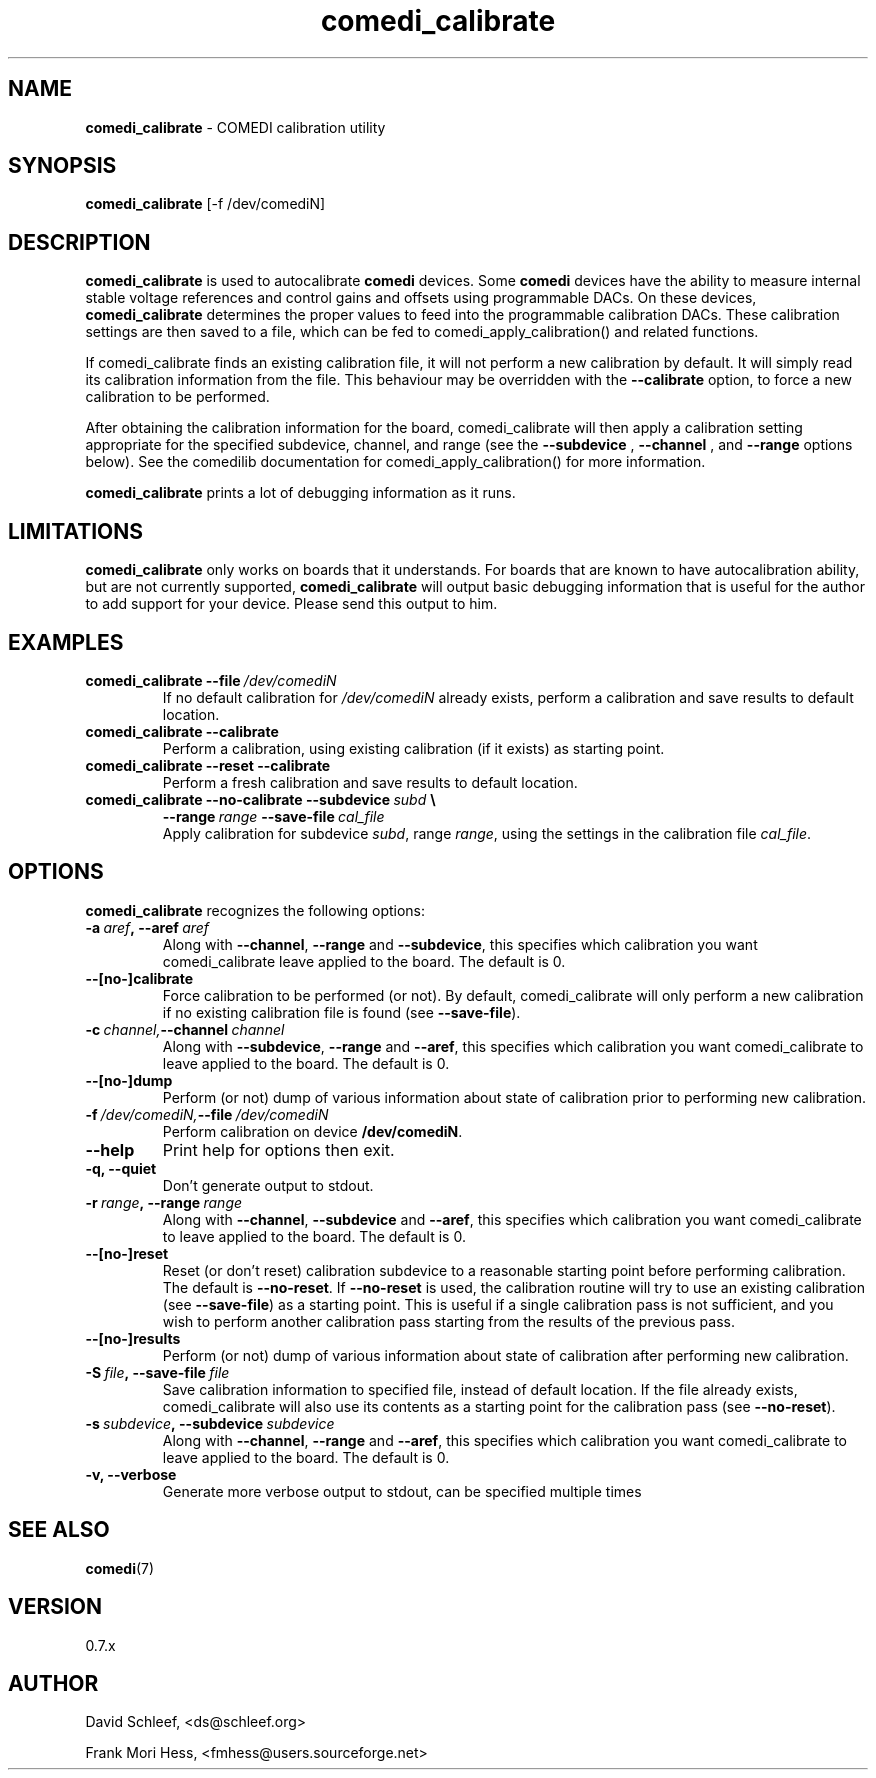 .TH comedi_calibrate 8 ""
.SH NAME
\fBcomedi_calibrate\fR - COMEDI calibration utility
.SH SYNOPSIS
\fBcomedi_calibrate\fR [-f /dev/comediN]
.br
.SH DESCRIPTION
\fBcomedi_calibrate\fR is used to autocalibrate \fBcomedi\fR
devices.  Some \fBcomedi\fR devices have the ability to
measure internal stable voltage references and control
gains and offsets using programmable DACs.  On these devices,
\fBcomedi_calibrate\fR determines the proper values to
feed into the programmable calibration
DACs.  These calibration settings are then
saved to a file, which can be fed to comedi_apply_calibration()
and related functions.

If comedi_calibrate finds an existing calibration file, it
will not perform a new calibration by default.  It will
simply read its calibration information from the file.
This behaviour
may be overridden with the
.B \-\-calibrate
option, to force a new calibration to be performed.

After obtaining the calibration information for the board,
comedi_calibrate will then apply a calibration setting
appropriate for the specified subdevice, channel, and
range (see the
.B \-\-subdevice
,
.B \-\-channel
, and
.B \-\-range
options below).  See the comedilib documentation for
comedi_apply_calibration() for more information.

\fBcomedi_calibrate\fR prints a lot of debugging information
as it runs.

.SH LIMITATIONS

\fBcomedi_calibrate\fR only works on boards that it understands.
For boards that are known to have autocalibration ability,
but are not currently supported, \fBcomedi_calibrate\fR will
output basic debugging information that is useful for
the author to add support for your device.  Please send this
output to him.

.SH EXAMPLES

.TP
.BI comedi_calibrate\ \-\-file\  /dev/comediN
If no default calibration for \fI/dev/comediN\fR already exists,
perform a calibration
and save results to default location.

.TP
.BI comedi_calibrate\ \-\-calibrate
Perform a calibration, using existing calibration (if it exists) as
starting point.

.TP
.BI comedi_calibrate\ \-\-reset\ \-\-calibrate
Perform a fresh calibration and save results to default location.

.TP
.BI comedi_calibrate\ \-\-no\-calibrate\ \-\-subdevice\  subd\  \e
.BI              \-\-range\  range\  \-\-save\-file\  cal_file
.br
Apply calibration for subdevice \fIsubd\fR, range \fIrange\fR, using
the settings in the calibration file \fIcal_file\fR.


.SH OPTIONS

\fBcomedi_calibrate\fR recognizes the following options:

.TP
.BI \-a\  aref ,\ \-\-aref\  aref
Along with \fB--channel\fR, \fB--range\fR
and \fB--subdevice\fR, this specifies which calibration you want comedi_calibrate
leave applied to the board.  The default is 0.

.TP
.B \-\-[no\-]calibrate
Force calibration to be performed (or not).
By default, comedi_calibrate will only perform a new calibration if
no existing calibration file is found (see \fB--save-file\fR).

.TP
.BI \-c\  channel, \-\-channel\  channel
Along with \fB--subdevice\fR, \fB--range\fR
and \fB--aref\fR, this specifies which calibration you want comedi_calibrate
to leave applied to the board.  The default is 0.

.TP
.B \-\-[no\-]dump
Perform (or not) dump of various information about
state of calibration prior to performing new calibration.

.TP
.BI \-f\  /dev/comediN, \-\-file\  /dev/comediN
Perform calibration on device \fB/dev/comediN\fR.

.TP
.B \-\-help
Print help for options then exit.

.TP
.B \-q, \-\-quiet
Don't generate output to stdout.

.TP
.BI \-r\  range ,\ \-\-range\  range
Along with \fB--channel\fR, \fB--subdevice\fR
and \fB--aref\fR, this specifies which calibration you want comedi_calibrate
to leave applied to the board.  The default is 0.

.TP
.B \-\-[no\-]reset
Reset (or don't reset) calibration subdevice to
a reasonable starting point before
performing calibration.  The default is \fB--no-reset\fR.  If
\fB--no-reset\fR is used, the calibration routine will try to use
an existing calibration (see \fB--save-file\fR) as a starting point.
This is useful if
a single calibration
pass is not sufficient, and you wish to perform another calibration
pass starting from the results of the previous pass.

.TP
.B \-\-[no\-]results
Perform (or not) dump of various information about
state of calibration after performing new calibration.

.TP
.BI \-S\  file ,\ \-\-save-file\  file
Save calibration information to specified file,
instead of default location.  If the file already exists, comedi_calibrate
will also use its contents as a starting point for the calibration pass (see
\fB--no-reset\fR).

.TP
.BI \-s\  subdevice ,\ \-\-subdevice\  subdevice
Along with \fB--channel\fR, \fB--range\fR
and \fB--aref\fR, this specifies which calibration you want comedi_calibrate
to leave applied to the board.  The default is 0.

.TP
.B \-v, \-\-verbose
Generate more verbose output to stdout, can be specified multiple times


.SH SEE ALSO

\fBcomedi\fR(7)

.SH VERSION

0.7.x

.SH AUTHOR

David Schleef, <ds@schleef.org>

Frank Mori Hess, <fmhess@users.sourceforge.net>
